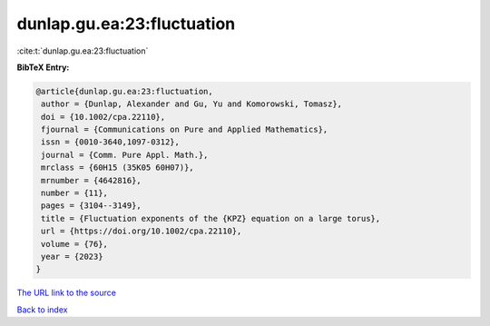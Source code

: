 dunlap.gu.ea:23:fluctuation
===========================

:cite:t:`dunlap.gu.ea:23:fluctuation`

**BibTeX Entry:**

.. code-block:: bibtex

   @article{dunlap.gu.ea:23:fluctuation,
    author = {Dunlap, Alexander and Gu, Yu and Komorowski, Tomasz},
    doi = {10.1002/cpa.22110},
    fjournal = {Communications on Pure and Applied Mathematics},
    issn = {0010-3640,1097-0312},
    journal = {Comm. Pure Appl. Math.},
    mrclass = {60H15 (35K05 60H07)},
    mrnumber = {4642816},
    number = {11},
    pages = {3104--3149},
    title = {Fluctuation exponents of the {KPZ} equation on a large torus},
    url = {https://doi.org/10.1002/cpa.22110},
    volume = {76},
    year = {2023}
   }
`The URL link to the source <ttps://doi.org/10.1002/cpa.22110}>`_


`Back to index <../By-Cite-Keys.html>`_
